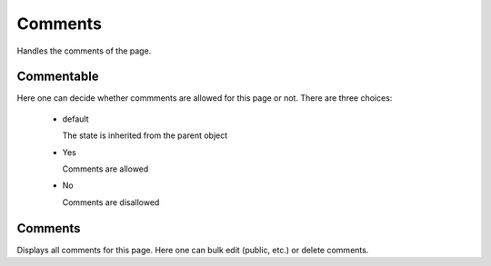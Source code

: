========
Comments
========

Handles the comments of the page.

Commentable
===========

Here one can decide whether commments are allowed for this page or not. There
are three choices:

    - default
      
      The state is inherited from the parent object

    - Yes
      
      Comments are allowed

    - No
      
      Comments are disallowed

Comments
========

Displays all comments for this page. Here one can bulk edit (public, etc.) or
delete comments.
